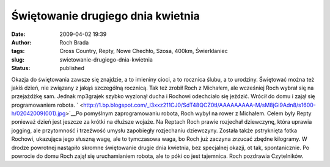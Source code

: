Świętowanie drugiego dnia kwietnia
##################################
:date: 2009-04-02 19:39
:author: Roch Brada
:tags: Cross Country, Repty, Nowe Chechło, Szosa, 400km, Świerklaniec
:slug: swietowanie-drugiego-dnia-kwietnia
:status: published

.. raw:: html

   <div>

Okazja do świętowania zawsze się znajdzie, a to imieniny cioci, a to rocznica ślubu, a to urodziny. Świętować można też jakiś dzień, nie związany z jakąś szczególną rocznicą. Tak też zrobił Roch z Michałem, ale wcześniej Roch wybrał się na przejażdżkę sam. Jednak mp3grajek szybko wyzionął ducha i Rochowi odechciało się jeździć. Wrócił do domu i zajął się programowaniem robota.
` <http://1.bp.blogspot.com/_l3xxz211CJ0/SdT48QCZ0tI/AAAAAAAAA-M/sM8jGi9Adn8/s1600-h/02042009(001).jpg>`__\ Po pomyślnym zaprogramowaniu robota, Roch wybył na rower z Michałem. Celem były Repty ponieważ dzień jest jeszcze za krótki na dłuższe wojaże. Na Reptach Roch prawie rozjechał dziewczynę, która uprawia jogging, ale przytomność i trzeźwość umysłu zapobiegły rozjechaniu dziewczyny. Została także pstryknięta fotka Rochowi, ukazująca jego słuszną wagę, ale to tymczasowa waga, bo Roch już zaczyna zrzucać zbędne kilogramy.
W drodze powrotnej nastąpiło skromne świętowanie drugie dnia kwietnia, bez specjalnej okazji, ot tak, spontanicznie. Po powrocie do domu Roch zajął się uruchamianiem robota, ale to póki co jest tajemnica.
Roch pozdrawia Czytelników.

.. raw:: html

   </div>

.. raw:: html

   </p>
